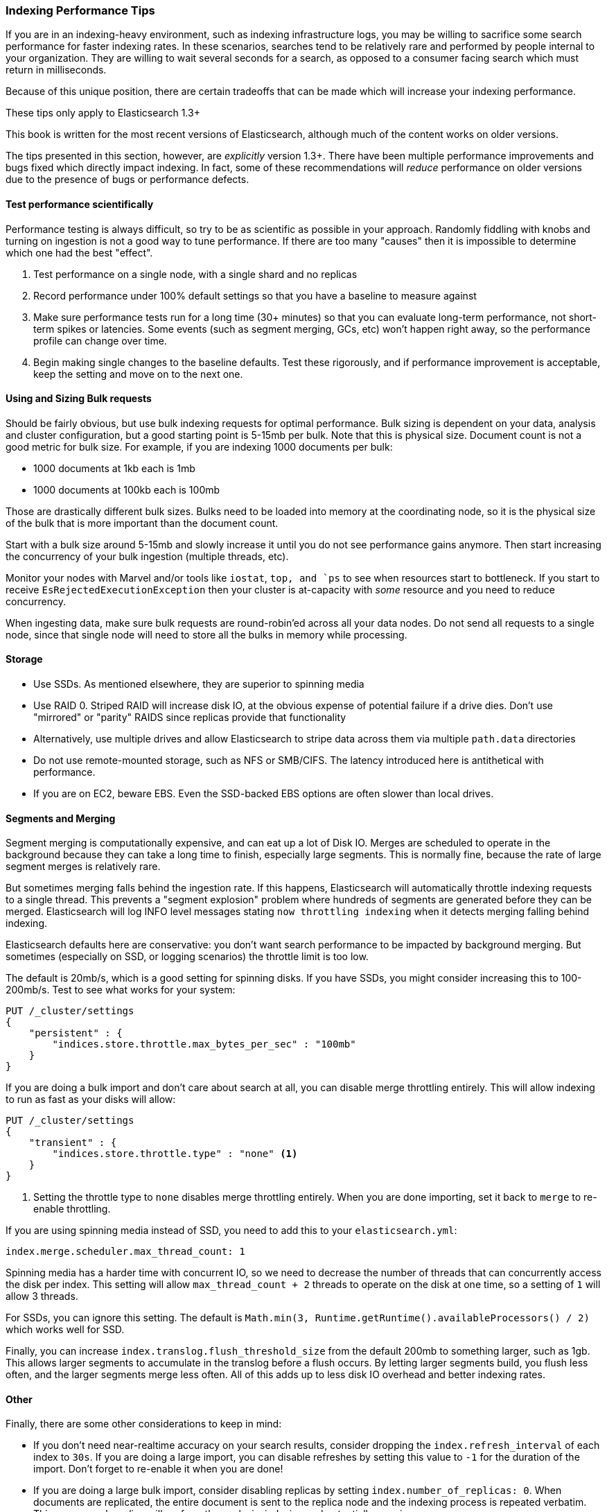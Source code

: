 
=== Indexing Performance Tips

If you are in an indexing-heavy environment, such as indexing infrastructure
logs, you may be willing to sacrifice some search performance for faster indexing
rates.  In these scenarios, searches tend to be relatively rare and performed
by people internal to your organization.  They are willing to wait several
seconds for a search, as opposed to a consumer facing search which must
return in milliseconds.

Because of this unique position, there are certain tradeoffs that can be made
which will increase your indexing performance.

.These tips only apply to Elasticsearch 1.3+
****
This book is written for the most recent versions of Elasticsearch, although much
of the content works on older versions.

The tips presented in this section, however, are _explicitly_ version 1.3+.  There
have been multiple performance improvements and bugs fixed which directly impact
indexing.  In fact, some of these recommendations will _reduce_ performance on
older versions due to the presence of bugs or performance defects.
****

==== Test performance scientifically

Performance testing is always difficult, so try to be as scientific as possible
in your approach.  Randomly fiddling with knobs and turning on ingestion is not
a good way to tune performance.  If there are too many "causes" then it is impossible
to determine which one had the best "effect".

1. Test performance on a single node, with a single shard and no replicas
2. Record performance under 100% default settings so that you have a baseline to
measure against
3. Make sure performance tests run for a long time (30+ minutes) so that you can
evaluate long-term performance, not short-term spikes or latencies.  Some events
(such as segment merging, GCs, etc) won't happen right away, so the performance 
profile can change over time.
4. Begin making single changes to the baseline defaults.  Test these rigorously,
and if performance improvement is acceptable, keep the setting and move on to the
next one.

==== Using and Sizing Bulk requests

Should be fairly obvious, but use bulk indexing requests for optimal performance.
Bulk sizing is dependent on your data, analysis and cluster configuration, but
a good starting point is 5-15mb per bulk.  Note that this is physical size.
Document count is not a good metric for bulk size.  For example, if you are
indexing 1000 documents per bulk:

- 1000 documents at 1kb each is 1mb
- 1000 documents at 100kb each is 100mb

Those are drastically different bulk sizes.  Bulks need to be loaded into memory
at the coordinating node, so it is the physical size of the bulk that is more
important than the document count.

Start with a bulk size around 5-15mb and slowly increase it until you do not
see performance gains anymore.  Then start increasing the concurrency of your
bulk ingestion (multiple threads, etc).

Monitor your nodes with Marvel and/or tools like `iostat`, `top, and `ps` to see
when resources start to bottleneck.  If you start to receive `EsRejectedExecutionException`
then your cluster is at-capacity with _some_ resource and you need to reduce
concurrency.

When ingesting data, make sure bulk requests are round-robin'ed across all your
data nodes.  Do not send all requests to a single node, since that single node
will need to store all the bulks in memory while processing.

==== Storage

- Use SSDs.  As mentioned elsewhere, they are superior to spinning media
- Use RAID 0.  Striped RAID will increase disk IO, at the obvious expense of
potential failure if a drive dies.  Don't use "mirrored" or "parity" RAIDS since
replicas provide that functionality
- Alternatively, use multiple drives and allow Elasticsearch to stripe data across
them via multiple `path.data` directories
- Do not use remote-mounted storage, such as NFS or SMB/CIFS.  The latency introduced
here is antithetical with performance.
- If you are on EC2, beware EBS.  Even the SSD-backed EBS options are often slower
than local drives.

==== Segments and Merging

Segment merging is computationally expensive, and can eat up a lot of Disk IO.
Merges are scheduled to operate in the background because they can take a long
time to finish, especially large segments.  This is normally fine, because the
rate of large segment merges is relatively rare.

But sometimes merging falls behind the ingestion rate.  If this happens, Elasticsearch
will automatically throttle indexing requests to a single thread.  This prevents
a "segment explosion" problem where hundreds of segments are generated before
they can be merged. Elasticsearch will log INFO level messages stating `now 
throttling indexing` when it detects merging falling behind indexing.

Elasticsearch defaults here are conservative: you don't want search performance
to be impacted by background merging.  But sometimes (especially on SSD, or logging
scenarios) the throttle limit is too low.

The default is 20mb/s, which is a good setting for spinning disks.  If you have
SSDs, you might consider increasing this to 100-200mb/s.  Test to see what works
for your system:

[source,js]
----
PUT /_cluster/settings
{
    "persistent" : {
        "indices.store.throttle.max_bytes_per_sec" : "100mb"
    }
}
----

If you are doing a bulk import and don't care about search at all, you can disable
merge throttling entirely.  This will allow indexing to run as fast as your
disks will allow:

[source,js]
----
PUT /_cluster/settings
{
    "transient" : {
        "indices.store.throttle.type" : "none" <1>
    }
}
----
<1> Setting the throttle type to `none` disables merge throttling entirely.  When
you are done importing, set it back to `merge` to re-enable throttling.

If you are using spinning media instead of SSD, you need to add this to your
`elasticsearch.yml`:

[source,yaml]
----
index.merge.scheduler.max_thread_count: 1
----

Spinning media has a harder time with concurrent IO, so we need to decrease
the number of threads that can concurrently access the disk per index.  This setting
will allow `max_thread_count + 2` threads to operate on the disk at one time,
so a setting of `1` will allow 3 threads.

For SSDs, you can ignore this setting.  The default is 
`Math.min(3, Runtime.getRuntime().availableProcessors() / 2)` which works well
for SSD.

Finally, you can increase `index.translog.flush_threshold_size` from the default
200mb to something larger, such as 1gb.  This allows larger segments to accumulate
in the translog before a flush occurs.  By letting larger segments build, you
flush less often, and the larger segments merge less often.  All of this adds up
to less disk IO overhead and better indexing rates.

==== Other

Finally, there are some other considerations to keep in mind:

- If you don't need near-realtime accuracy on your search results, consider
dropping the `index.refresh_interval` of each index to `30s`.  If you are doing
a large import, you can disable refreshes by setting this value to `-1` for the
duration of the import.  Don't forget to re-enable it when you are done!

- If you are doing a large bulk import, consider disabling replicas by setting
`index.number_of_replicas: 0`.  When documents are replicated, the entire document
is sent to the replica node and the indexing process is repeated verbatim.  This
means each replica will perform the analysis, indexing and potentially merging
process.
+
In contrast, if you index with zero replicas and then enable replicas when ingestion
is finished, the recovery process is essentially a byte-for-byte network transfer.
This is much more efficient than duplicating the indexing process.

- If you don't have a natural ID for each document, use Elasticsearch's auto-ID
functionality.  It is optimized to avoid version lookups, since the autogenerated
ID is unique.

- If you are using your own ID, try to pick an ID that is http://blog.mikemccandless.com/2014/05/choosing-fast-unique-identifier-uuid.html[friendly to Lucene].  Examples include zero-padded
sequential IDs, UUID-1 and nanotime; these IDs have consistent, "sequential" 
patterns which compress well.  In contrast, IDs such as UUID-4 are essentially
random, which offer poor compression and slow down Lucene.








